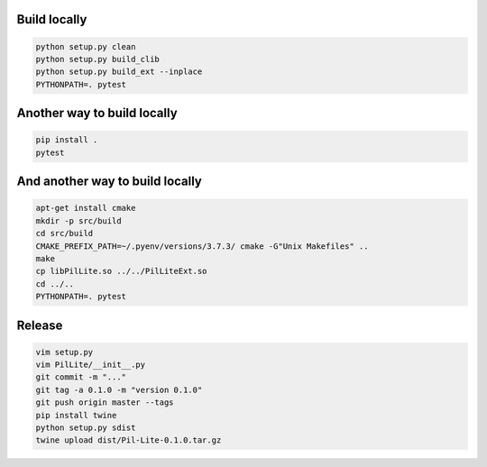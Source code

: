 Build locally
-------------

.. code:: bash

    python setup.py clean
    python setup.py build_clib
    python setup.py build_ext --inplace
    PYTHONPATH=. pytest

Another way to build locally
----------------------------

.. code:: bash

    pip install .
    pytest

And another way to build locally
--------------------------------

.. code:: bash

    apt-get install cmake
    mkdir -p src/build
    cd src/build
    CMAKE_PREFIX_PATH=~/.pyenv/versions/3.7.3/ cmake -G"Unix Makefiles" ..
    make
    cp libPilLite.so ../../PilLiteExt.so
    cd ../..
    PYTHONPATH=. pytest

Release
-------

.. code:: bash

    vim setup.py
    vim PilLite/__init__.py
    git commit -m "..."
    git tag -a 0.1.0 -m "version 0.1.0"
    git push origin master --tags
    pip install twine
    python setup.py sdist
    twine upload dist/Pil-Lite-0.1.0.tar.gz
